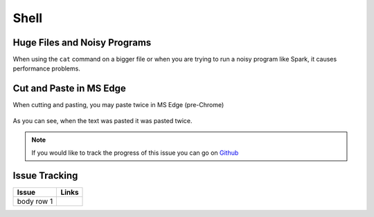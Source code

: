 .. _shell.rst:

Shell
=====

Huge Files and Noisy Programs
-----------------------------------

When using the ``cat`` command on a bigger file or when you are trying to run a noisy program like Spark, it causes performance problems.

Cut and Paste in MS Edge
-----------------------------------

When cutting and pasting, you may paste twice in MS Edge (pre-Chrome)

.. figure:: /images/issues-shell-cutpaste1.png
   :align: center

.. figure:: /images/issues-shell-cutpaste2.png
   :align: center

As you can see, when the text was pasted it was pasted twice.

.. note::
	 If you would like to track the progress of this issue you can go on `Github <https://github.com/OSC/ood-shell/issues/59/>`_

Issue Tracking
---------------------------

+------------+---------------------+
| Issue      | Links               |
+============+=====================+
| body row 1 |                     |
+------------+---------------------+

